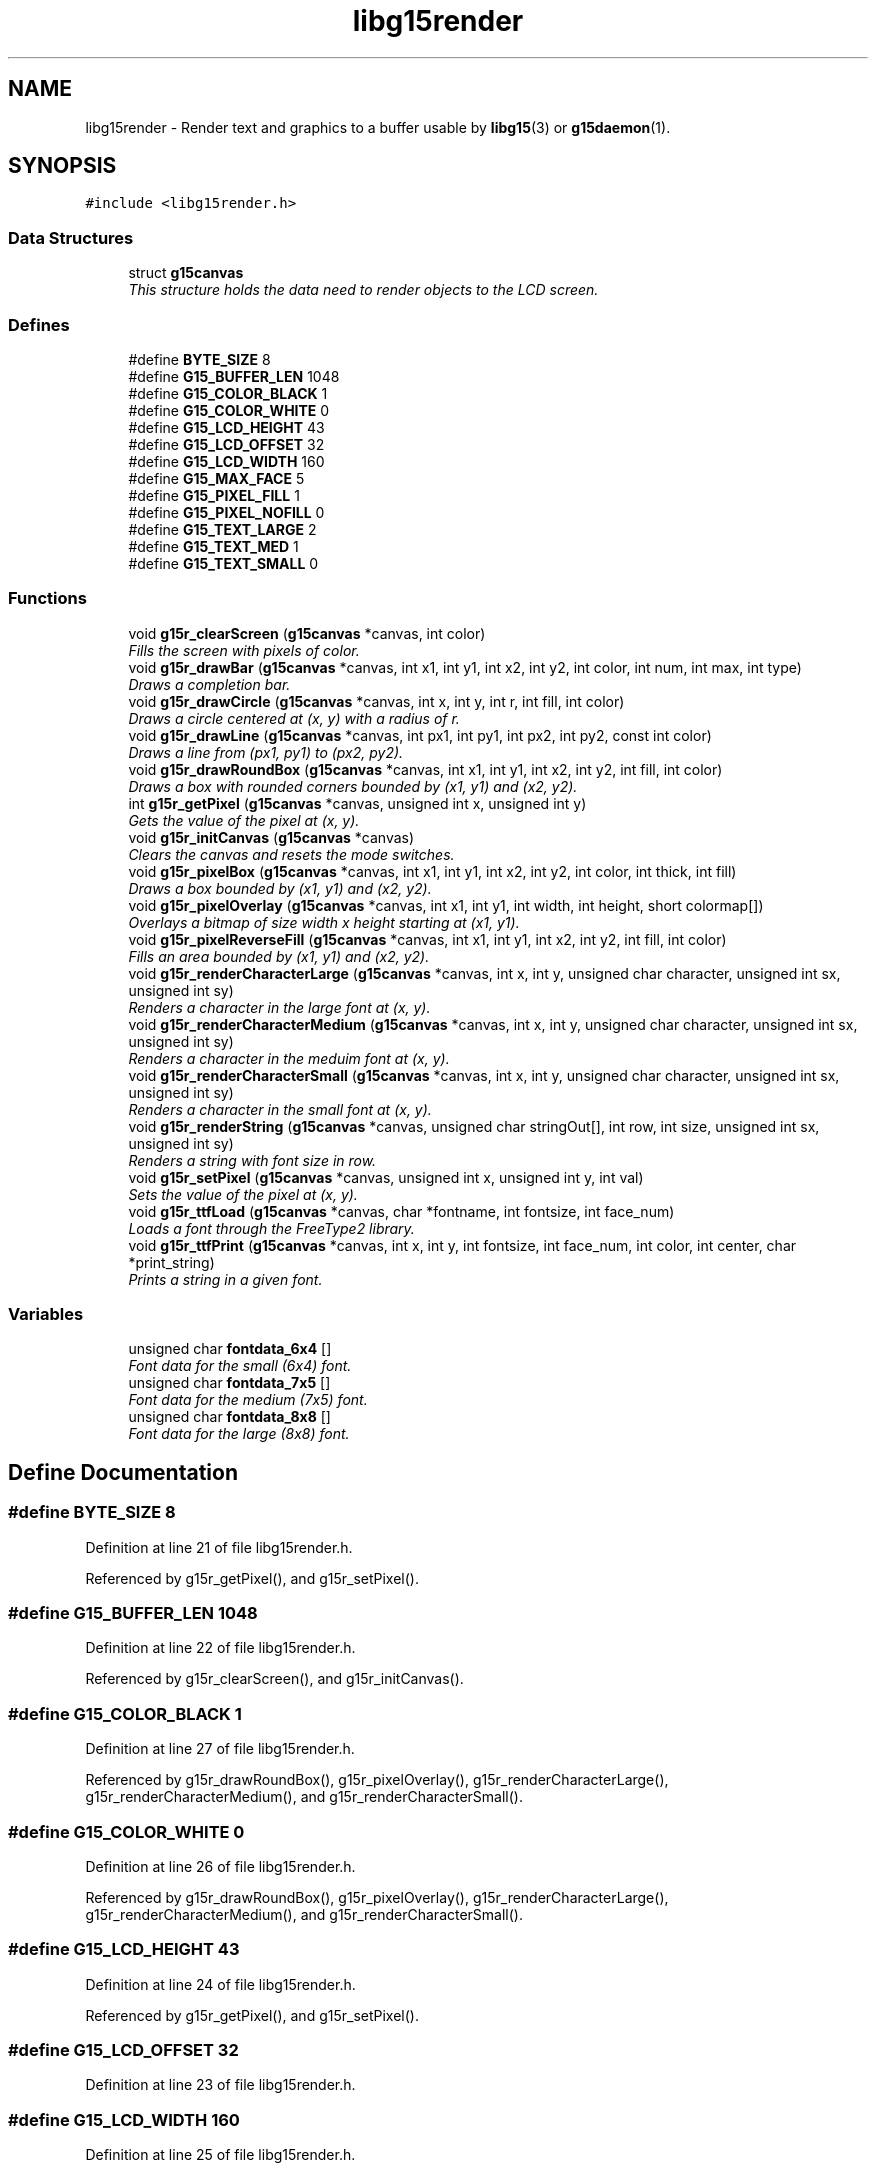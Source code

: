 .TH "libg15render" 3 "6 Nov 2006" "libg15render" \" -*- nroff -*-
.ad l
.nh
.SH NAME
libg15render \- Render text and graphics to a buffer usable by 
.BR libg15 (3)
or 
.BR g15daemon (1).
.SH SYNOPSIS
.br
.PP
\fC#include <libg15render.h>\fP
.br

.SS "Data Structures"

.in +1c
.ti -1c
.RI "struct \fBg15canvas\fP"
.br
.RI "\fIThis structure holds the data need to render objects to the LCD screen. \fP"
.in -1c
.SS "Defines"

.in +1c
.ti -1c
.RI "#define \fBBYTE_SIZE\fP   8"
.br
.ti -1c
.RI "#define \fBG15_BUFFER_LEN\fP   1048"
.br
.ti -1c
.RI "#define \fBG15_COLOR_BLACK\fP   1"
.br
.ti -1c
.RI "#define \fBG15_COLOR_WHITE\fP   0"
.br
.ti -1c
.RI "#define \fBG15_LCD_HEIGHT\fP   43"
.br
.ti -1c
.RI "#define \fBG15_LCD_OFFSET\fP   32"
.br
.ti -1c
.RI "#define \fBG15_LCD_WIDTH\fP   160"
.br
.ti -1c
.RI "#define \fBG15_MAX_FACE\fP   5"
.br
.ti -1c
.RI "#define \fBG15_PIXEL_FILL\fP   1"
.br
.ti -1c
.RI "#define \fBG15_PIXEL_NOFILL\fP   0"
.br
.ti -1c
.RI "#define \fBG15_TEXT_LARGE\fP   2"
.br
.ti -1c
.RI "#define \fBG15_TEXT_MED\fP   1"
.br
.ti -1c
.RI "#define \fBG15_TEXT_SMALL\fP   0"
.br
.in -1c
.SS "Functions"

.in +1c
.ti -1c
.RI "void \fBg15r_clearScreen\fP (\fBg15canvas\fP *canvas, int color)"
.br
.RI "\fIFills the screen with pixels of color. \fP"
.ti -1c
.RI "void \fBg15r_drawBar\fP (\fBg15canvas\fP *canvas, int x1, int y1, int x2, int y2, int color, int num, int max, int type)"
.br
.RI "\fIDraws a completion bar. \fP"
.ti -1c
.RI "void \fBg15r_drawCircle\fP (\fBg15canvas\fP *canvas, int x, int y, int r, int fill, int color)"
.br
.RI "\fIDraws a circle centered at (x, y) with a radius of r. \fP"
.ti -1c
.RI "void \fBg15r_drawLine\fP (\fBg15canvas\fP *canvas, int px1, int py1, int px2, int py2, const int color)"
.br
.RI "\fIDraws a line from (px1, py1) to (px2, py2). \fP"
.ti -1c
.RI "void \fBg15r_drawRoundBox\fP (\fBg15canvas\fP *canvas, int x1, int y1, int x2, int y2, int fill, int color)"
.br
.RI "\fIDraws a box with rounded corners bounded by (x1, y1) and (x2, y2). \fP"
.ti -1c
.RI "int \fBg15r_getPixel\fP (\fBg15canvas\fP *canvas, unsigned int x, unsigned int y)"
.br
.RI "\fIGets the value of the pixel at (x, y). \fP"
.ti -1c
.RI "void \fBg15r_initCanvas\fP (\fBg15canvas\fP *canvas)"
.br
.RI "\fIClears the canvas and resets the mode switches. \fP"
.ti -1c
.RI "void \fBg15r_pixelBox\fP (\fBg15canvas\fP *canvas, int x1, int y1, int x2, int y2, int color, int thick, int fill)"
.br
.RI "\fIDraws a box bounded by (x1, y1) and (x2, y2). \fP"
.ti -1c
.RI "void \fBg15r_pixelOverlay\fP (\fBg15canvas\fP *canvas, int x1, int y1, int width, int height, short colormap[])"
.br
.RI "\fIOverlays a bitmap of size width x height starting at (x1, y1). \fP"
.ti -1c
.RI "void \fBg15r_pixelReverseFill\fP (\fBg15canvas\fP *canvas, int x1, int y1, int x2, int y2, int fill, int color)"
.br
.RI "\fIFills an area bounded by (x1, y1) and (x2, y2). \fP"
.ti -1c
.RI "void \fBg15r_renderCharacterLarge\fP (\fBg15canvas\fP *canvas, int x, int y, unsigned char character, unsigned int sx, unsigned int sy)"
.br
.RI "\fIRenders a character in the large font at (x, y). \fP"
.ti -1c
.RI "void \fBg15r_renderCharacterMedium\fP (\fBg15canvas\fP *canvas, int x, int y, unsigned char character, unsigned int sx, unsigned int sy)"
.br
.RI "\fIRenders a character in the meduim font at (x, y). \fP"
.ti -1c
.RI "void \fBg15r_renderCharacterSmall\fP (\fBg15canvas\fP *canvas, int x, int y, unsigned char character, unsigned int sx, unsigned int sy)"
.br
.RI "\fIRenders a character in the small font at (x, y). \fP"
.ti -1c
.RI "void \fBg15r_renderString\fP (\fBg15canvas\fP *canvas, unsigned char stringOut[], int row, int size, unsigned int sx, unsigned int sy)"
.br
.RI "\fIRenders a string with font size in row. \fP"
.ti -1c
.RI "void \fBg15r_setPixel\fP (\fBg15canvas\fP *canvas, unsigned int x, unsigned int y, int val)"
.br
.RI "\fISets the value of the pixel at (x, y). \fP"
.ti -1c
.RI "void \fBg15r_ttfLoad\fP (\fBg15canvas\fP *canvas, char *fontname, int fontsize, int face_num)"
.br
.RI "\fILoads a font through the FreeType2 library. \fP"
.ti -1c
.RI "void \fBg15r_ttfPrint\fP (\fBg15canvas\fP *canvas, int x, int y, int fontsize, int face_num, int color, int center, char *print_string)"
.br
.RI "\fIPrints a string in a given font. \fP"
.in -1c
.SS "Variables"

.in +1c
.ti -1c
.RI "unsigned char \fBfontdata_6x4\fP []"
.br
.RI "\fIFont data for the small (6x4) font. \fP"
.ti -1c
.RI "unsigned char \fBfontdata_7x5\fP []"
.br
.RI "\fIFont data for the medium (7x5) font. \fP"
.ti -1c
.RI "unsigned char \fBfontdata_8x8\fP []"
.br
.RI "\fIFont data for the large (8x8) font. \fP"
.in -1c
.SH "Define Documentation"
.PP 
.SS "#define BYTE_SIZE   8"
.PP
Definition at line 21 of file libg15render.h.
.PP
Referenced by g15r_getPixel(), and g15r_setPixel().
.SS "#define G15_BUFFER_LEN   1048"
.PP
Definition at line 22 of file libg15render.h.
.PP
Referenced by g15r_clearScreen(), and g15r_initCanvas().
.SS "#define G15_COLOR_BLACK   1"
.PP
Definition at line 27 of file libg15render.h.
.PP
Referenced by g15r_drawRoundBox(), g15r_pixelOverlay(), g15r_renderCharacterLarge(), g15r_renderCharacterMedium(), and g15r_renderCharacterSmall().
.SS "#define G15_COLOR_WHITE   0"
.PP
Definition at line 26 of file libg15render.h.
.PP
Referenced by g15r_drawRoundBox(), g15r_pixelOverlay(), g15r_renderCharacterLarge(), g15r_renderCharacterMedium(), and g15r_renderCharacterSmall().
.SS "#define G15_LCD_HEIGHT   43"
.PP
Definition at line 24 of file libg15render.h.
.PP
Referenced by g15r_getPixel(), and g15r_setPixel().
.SS "#define G15_LCD_OFFSET   32"
.PP
Definition at line 23 of file libg15render.h.
.SS "#define G15_LCD_WIDTH   160"
.PP
Definition at line 25 of file libg15render.h.
.PP
Referenced by g15r_getPixel(), and g15r_setPixel().
.SS "#define G15_MAX_FACE   5"
.PP
Definition at line 33 of file libg15render.h.
.PP
Referenced by g15r_ttfLoad().
.SS "#define G15_PIXEL_FILL   1"
.PP
Definition at line 32 of file libg15render.h.
.SS "#define G15_PIXEL_NOFILL   0"
.PP
Definition at line 31 of file libg15render.h.
.SS "#define G15_TEXT_LARGE   2"
.PP
Definition at line 30 of file libg15render.h.
.PP
Referenced by g15r_renderString().
.SS "#define G15_TEXT_MED   1"
.PP
Definition at line 29 of file libg15render.h.
.PP
Referenced by g15r_renderString().
.SS "#define G15_TEXT_SMALL   0"
.PP
Definition at line 28 of file libg15render.h.
.PP
Referenced by g15r_renderString().
.SH "Function Documentation"
.PP 
.SS "void g15r_clearScreen (\fBg15canvas\fP * canvas, int color)"
.PP
Fills the screen with pixels of color. 
.PP
Clears the screen and fills it with pixels of color
.PP
\fBParameters:\fP
.RS 4
\fIcanvas\fP A pointer to a \fBg15canvas\fP struct in which the buffer to be operated on is found. 
.br
\fIcolor\fP Screen will be filled with this color. 
.RE
.PP

.PP
Definition at line 80 of file screen.c.
.PP
References g15canvas::buffer, and G15_BUFFER_LEN.
.PP
.nf
81 {
82   memset (canvas->buffer, (color ? 0xFF : 0), G15_BUFFER_LEN);
83 }
.fi
.PP
.SS "void g15r_drawBar (\fBg15canvas\fP * canvas, int x1, int y1, int x2, int y2, int color, int num, int max, int type)"
.PP
Draws a completion bar. 
.PP
Given a maximum value, and a value between 0 and that maximum value, calculate and draw a bar showing that percentage.
.PP
\fBParameters:\fP
.RS 4
\fIcanvas\fP A pointer to a \fBg15canvas\fP struct in which the buffer to be operated on is found. 
.br
\fIx1\fP Defines leftmost bound of the bar. 
.br
\fIy1\fP Defines uppermost bound of the bar. 
.br
\fIx2\fP Defines rightmost bound of the bar. 
.br
\fIy2\fP Defines bottommost bound of the bar. 
.br
\fIcolor\fP The bar will be drawn this color. 
.br
\fInum\fP Number of units relative to max filled. 
.br
\fImax\fP Number of units equal to 100% filled. 
.br
\fItype\fP Type of bar. 1=solid bar, 2=solid bar with border, 3 = solid bar with I-frame. 
.RE
.PP

.PP
Definition at line 336 of file pixel.c.
.PP
References g15r_drawLine(), and g15r_pixelBox().
.PP
.nf
338 {
339   float len, length;
340   int x;
341   if (num > max)
342     num = max;
343 
344   if (type == 2)
345     {
346       y1 += 2;
347       y2 -= 2;
348       x1 += 2;
349       x2 -= 2;
350     }
351 
352   len = ((float) max / (float) num);
353   length = (x2 - x1) / len;
354 
355   if (type == 1)
356     {
357       g15r_pixelBox (canvas, x1, y1 - type, x2, y2 + type, color ^ 1, 1, 1);
358       g15r_pixelBox (canvas, x1, y1 - type, x2, y2 + type, color, 1, 0);
359     }
360   else if (type == 2)
361     {
362       g15r_pixelBox (canvas, x1 - 2, y1 - type, x2 + 2, y2 + type, color ^ 1,
363                      1, 1);
364       g15r_pixelBox (canvas, x1 - 2, y1 - type, x2 + 2, y2 + type, color, 1,
365                      0);
366     }
367   else if (type == 3)
368     {
369       g15r_drawLine (canvas, x1, y1 - type, x1, y2 + type, color);
370       g15r_drawLine (canvas, x2, y1 - type, x2, y2 + type, color);
371       g15r_drawLine (canvas, x1, y1 + ((y2 - y1) / 2), x2,
372                      y1 + ((y2 - y1) / 2), color);
373     }
374   g15r_pixelBox (canvas, x1, y1, (int) ceil (x1 + length), y2, color, 1, 1);
375 }
.fi
.PP
.SS "void g15r_drawCircle (\fBg15canvas\fP * canvas, int x, int y, int r, int fill, int color)"
.PP
Draws a circle centered at (x, y) with a radius of r. 
.PP
Draws a circle centered at (x, y) with a radius of r.
.PP
The circle will be filled if fill != 0.
.PP
\fBParameters:\fP
.RS 4
\fIcanvas\fP A pointer to a \fBg15canvas\fP struct in which the buffer to be operated on is found. 
.br
\fIx\fP Defines horizontal center of the circle. 
.br
\fIy\fP Defines vertical center of circle. 
.br
\fIr\fP Defines radius of circle. 
.br
\fIfill\fP The circle will be filled with color if fill != 0. 
.br
\fIcolor\fP Lines defining the circle will be drawn this color. 
.RE
.PP

.PP
Definition at line 202 of file pixel.c.
.PP
References g15r_drawLine(), and g15r_setPixel().
.PP
.nf
203 {
204   int xx, yy, dd;
205 
206   xx = 0;
207   yy = r;
208   dd = 2 * (1 - r);
209 
210   while (yy >= 0)
211     {
212       if (!fill)
213         {
214           g15r_setPixel (canvas, x + xx, y - yy, color);
215           g15r_setPixel (canvas, x + xx, y + yy, color);
216           g15r_setPixel (canvas, x - xx, y - yy, color);
217           g15r_setPixel (canvas, x - xx, y + yy, color);
218         }
219       else
220         {
221           g15r_drawLine (canvas, x - xx, y - yy, x + xx, y - yy, color);
222           g15r_drawLine (canvas, x - xx, y + yy, x + xx, y + yy, color);
223         }
224       if (dd + yy > 0)
225         {
226           yy--;
227           dd = dd - (2 * yy + 1);
228         }
229       if (xx > dd)
230         {
231           xx++;
232           dd = dd + (2 * xx + 1);
233         }
234     }
235 }
.fi
.PP
.SS "void g15r_drawLine (\fBg15canvas\fP * canvas, int px1, int py1, int px2, int py2, const int color)"
.PP
Draws a line from (px1, py1) to (px2, py2). 
.PP
A line of color is drawn from (px1, py1) to (px2, py2).
.PP
\fBParameters:\fP
.RS 4
\fIcanvas\fP A pointer to a \fBg15canvas\fP struct in which the buffer to be operated on is found. 
.br
\fIpx1\fP X component of point 1. 
.br
\fIpy1\fP Y component of point 1. 
.br
\fIpx2\fP X component of point 2. 
.br
\fIpy2\fP Y component of point 2. 
.br
\fIcolor\fP Line will be drawn this color. 
.RE
.PP

.PP
Definition at line 98 of file pixel.c.
.PP
References g15r_setPixel(), and swap().
.PP
Referenced by g15r_drawBar(), g15r_drawCircle(), g15r_drawRoundBox(), and g15r_pixelBox().
.PP
.nf
100 {
101   /* 
102    * Bresenham's Line Algorithm
103    * http://en.wikipedia.org/wiki/Bresenham's_algorithm
104    */
105 
106   int steep = 0;
107 
108   if (abs (py2 - py1) > abs (px2 - px1))
109     steep = 1;
110 
111   if (steep)
112     {
113       swap (&px1, &py1);
114       swap (&px2, &py2);
115     }
116 
117   if (px1 > px2)
118     {
119       swap (&px1, &px2);
120       swap (&py1, &py2);
121     }
122 
123   int dx = px2 - px1;
124   int dy = abs (py2 - py1);
125 
126   int error = 0;
127   int y = py1;
128   int ystep = (py1 < py2) ? 1 : -1;
129   int x = 0;
130 
131   for (x = px1; x <= px2; ++x)
132     {
133       if (steep)
134         g15r_setPixel (canvas, y, x, color);
135       else
136         g15r_setPixel (canvas, x, y, color);
137 
138       error += dy;
139       if (2 * error >= dx)
140         {
141           y += ystep;
142           error -= dx;
143         }
144     }
145 }
.fi
.PP
.SS "void g15r_drawRoundBox (\fBg15canvas\fP * canvas, int x1, int y1, int x2, int y2, int fill, int color)"
.PP
Draws a box with rounded corners bounded by (x1, y1) and (x2, y2). 
.PP
Draws a rounded box around the area bounded by (x1, y1) and (x2, y2).
.PP
The box will be filled if fill != 0.
.PP
\fBParameters:\fP
.RS 4
\fIcanvas\fP A pointer to a \fBg15canvas\fP struct in which the buffer to be operated on is found. 
.br
\fIx1\fP Defines leftmost bound of the box. 
.br
\fIy1\fP Defines uppermost bound of the box. 
.br
\fIx2\fP Defines rightmost bound of the box. 
.br
\fIy2\fP Defines bottommost bound of the box. 
.br
\fIfill\fP The box will be filled with color if fill != 0. 
.br
\fIcolor\fP Lines defining the box will be drawn this color. 
.RE
.PP

.PP
Definition at line 251 of file pixel.c.
.PP
References G15_COLOR_BLACK, G15_COLOR_WHITE, g15r_drawLine(), and g15r_setPixel().
.PP
.nf
253 {
254   int y, shave = 3;
255 
256   if (shave > (x2 - x1) / 2)
257     shave = (x2 - x1) / 2;
258   if (shave > (y2 - y1) / 2)
259     shave = (y2 - y1) / 2;
260 
261   if ((x1 != x2) && (y1 != y2))
262     {
263       if (fill)
264         {
265           g15r_drawLine (canvas, x1 + shave, y1, x2 - shave, y1, color);
266           for (y = y1 + 1; y < y1 + shave; y++)
267             g15r_drawLine (canvas, x1 + 1, y, x2 - 1, y, color);
268           for (y = y1 + shave; y <= y2 - shave; y++)
269             g15r_drawLine (canvas, x1, y, x2, y, color);
270           for (y = y2 - shave + 1; y < y2; y++)
271             g15r_drawLine (canvas, x1 + 1, y, x2 - 1, y, color);
272           g15r_drawLine (canvas, x1 + shave, y2, x2 - shave, y2, color);
273           if (shave == 4)
274             {
275               g15r_setPixel (canvas, x1 + 1, y1 + 1,
276                              color ==
277                              G15_COLOR_WHITE ? G15_COLOR_BLACK :
278                              G15_COLOR_WHITE);
279               g15r_setPixel (canvas, x1 + 1, y2 - 1,
280                              color ==
281                              G15_COLOR_WHITE ? G15_COLOR_BLACK :
282                              G15_COLOR_WHITE);
283               g15r_setPixel (canvas, x2 - 1, y1 + 1,
284                              color ==
285                              G15_COLOR_WHITE ? G15_COLOR_BLACK :
286                              G15_COLOR_WHITE);
287               g15r_setPixel (canvas, x2 - 1, y2 - 1,
288                              color ==
289                              G15_COLOR_WHITE ? G15_COLOR_BLACK :
290                              G15_COLOR_WHITE);
291             }
292         }
293       else
294         {
295           g15r_drawLine (canvas, x1 + shave, y1, x2 - shave, y1, color);
296           g15r_drawLine (canvas, x1, y1 + shave, x1, y2 - shave, color);
297           g15r_drawLine (canvas, x2, y1 + shave, x2, y2 - shave, color);
298           g15r_drawLine (canvas, x1 + shave, y2, x2 - shave, y2, color);
299           if (shave > 1)
300             {
301               g15r_drawLine (canvas, x1 + 1, y1 + 1, x1 + shave - 1, y1 + 1,
302                              color);
303               g15r_drawLine (canvas, x2 - shave + 1, y1 + 1, x2 - 1, y1 + 1,
304                              color);
305               g15r_drawLine (canvas, x1 + 1, y2 - 1, x1 + shave - 1, y2 - 1,
306                              color);
307               g15r_drawLine (canvas, x2 - shave + 1, y2 - 1, x2 - 1, y2 - 1,
308                              color);
309               g15r_drawLine (canvas, x1 + 1, y1 + 1, x1 + 1, y1 + shave - 1,
310                              color);
311               g15r_drawLine (canvas, x1 + 1, y2 - 1, x1 + 1, y2 - shave + 1,
312                              color);
313               g15r_drawLine (canvas, x2 - 1, y1 + 1, x2 - 1, y1 + shave - 1,
314                              color);
315               g15r_drawLine (canvas, x2 - 1, y2 - 1, x2 - 1, y2 - shave + 1,
316                              color);
317             }
318         }
319     }
320 }
.fi
.PP
.SS "int g15r_getPixel (\fBg15canvas\fP * canvas, unsigned int x, unsigned int y)"
.PP
Gets the value of the pixel at (x, y). 
.PP
Retrieves the value of the pixel at (x, y)
.PP
\fBParameters:\fP
.RS 4
\fIcanvas\fP A pointer to a \fBg15canvas\fP struct in which the buffer to be operated on is found. 
.br
\fIx\fP X offset for pixel to be retrieved. 
.br
\fIy\fP Y offset for pixel to be retrieved. 
.RE
.PP

.PP
Definition at line 29 of file screen.c.
.PP
References g15canvas::buffer, BYTE_SIZE, G15_LCD_HEIGHT, and G15_LCD_WIDTH.
.PP
Referenced by g15r_pixelReverseFill(), and g15r_setPixel().
.PP
.nf
30 {
31   if (x >= G15_LCD_WIDTH || y >= G15_LCD_HEIGHT)
32     return 0;
33 
34   unsigned int pixel_offset = y * G15_LCD_WIDTH + x;
35   unsigned int byte_offset = pixel_offset / BYTE_SIZE;
36   unsigned int bit_offset = 7 - (pixel_offset % BYTE_SIZE);
37 
38   return (canvas->buffer[byte_offset] & (1 << bit_offset)) >> bit_offset;
39 }
.fi
.PP
.SS "void g15r_initCanvas (\fBg15canvas\fP * canvas)"
.PP
Clears the canvas and resets the mode switches. 
.PP
Clears the screen and resets the mode values for a canvas
.PP
\fBParameters:\fP
.RS 4
\fIcanvas\fP A pointer to a \fBg15canvas\fP struct 
.RE
.PP

.PP
Definition at line 91 of file screen.c.
.PP
References g15canvas::buffer, g15canvas::ftLib, G15_BUFFER_LEN, g15canvas::mode_cache, g15canvas::mode_reverse, and g15canvas::mode_xor.
.PP
.nf
92 {
93   memset (canvas->buffer, 0, G15_BUFFER_LEN);
94   canvas->mode_cache = 0;
95   canvas->mode_reverse = 0;
96   canvas->mode_xor = 0;
97 #ifdef TTF_SUPPORT
98   if (FT_Init_FreeType (&canvas->ftLib))
99     printf ('Freetype couldnt initialise\n');
100 #endif
101 }
.fi
.PP
.SS "void g15r_pixelBox (\fBg15canvas\fP * canvas, int x1, int y1, int x2, int y2, int color, int thick, int fill)"
.PP
Draws a box bounded by (x1, y1) and (x2, y2). 
.PP
Draws a box around the area bounded by (x1, y1) and (x2, y2).
.PP
The box will be filled if fill != 0 and the sides will be thick pixels wide.
.PP
\fBParameters:\fP
.RS 4
\fIcanvas\fP A pointer to a \fBg15canvas\fP struct in which the buffer to be operated on is found. 
.br
\fIx1\fP Defines leftmost bound of the box. 
.br
\fIy1\fP Defines uppermost bound of the box. 
.br
\fIx2\fP Defines rightmost bound of the box. 
.br
\fIy2\fP Defines bottommost bound of the box. 
.br
\fIcolor\fP Lines defining the box will be drawn this color. 
.br
\fIthick\fP Lines defining the box will be this many pixels thick. 
.br
\fIfill\fP The box will be filled with color if fill != 0. 
.RE
.PP

.PP
Definition at line 162 of file pixel.c.
.PP
References g15r_drawLine(), and g15r_setPixel().
.PP
Referenced by g15r_drawBar().
.PP
.nf
164 {
165   int i = 0;
166   for (i = 0; i < thick; ++i)
167     {
168       g15r_drawLine (canvas, x1, y1, x2, y1, color);    /* Top    */
169       g15r_drawLine (canvas, x1, y1, x1, y2, color);    /* Left   */
170       g15r_drawLine (canvas, x2, y1, x2, y2, color);    /* Right  */
171       g15r_drawLine (canvas, x1, y2, x2, y2, color);    /* Bottom */
172       x1++;
173       y1++;
174       x2--;
175       y2--;
176     }
177 
178   int x = 0, y = 0;
179 
180   if (fill)
181     {
182       for (x = x1; x <= x2; ++x)
183         for (y = y1; y <= y2; ++y)
184           g15r_setPixel (canvas, x, y, color);
185     }
186 
187 }
.fi
.PP
.SS "void g15r_pixelOverlay (\fBg15canvas\fP * canvas, int x1, int y1, int width, int height, short colormap[])"
.PP
Overlays a bitmap of size width x height starting at (x1, y1). 
.PP
A 1-bit bitmap defined in colormap[] is drawn to the canvas with an upper left corner at (x1, y1) and a lower right corner at (x1+width, y1+height).
.PP
\fBParameters:\fP
.RS 4
\fIcanvas\fP A pointer to a \fBg15canvas\fP struct in which the buffer to be operated on is found. 
.br
\fIx1\fP Defines the leftmost bound of the area to be drawn. 
.br
\fIy1\fP Defines the uppermost bound of the area to be drawn. 
.br
\fIwidth\fP Defines the width of the bitmap to be drawn. 
.br
\fIheight\fP Defines the height of the bitmap to be drawn. 
.br
\fIcolormap\fP An array containing width*height entries of value 0 for pixel off or != 0 for pixel on. 
.RE
.PP

.PP
Definition at line 73 of file pixel.c.
.PP
References G15_COLOR_BLACK, G15_COLOR_WHITE, and g15r_setPixel().
.PP
.nf
75 {
76   int i = 0;
77 
78   for (i = 0; i < (width * height); ++i)
79     {
80       int color = (colormap[i] ? G15_COLOR_BLACK : G15_COLOR_WHITE);
81       int x = x1 + i % width;
82       int y = y1 + i / width;
83       g15r_setPixel (canvas, x, y, color);
84     }
85 }
.fi
.PP
.SS "void g15r_pixelReverseFill (\fBg15canvas\fP * canvas, int x1, int y1, int x2, int y2, int fill, int color)"
.PP
Fills an area bounded by (x1, y1) and (x2, y2). 
.PP
The area with an upper left corner at (x1, y1) and lower right corner at (x2, y2) will be filled with color if fill>0 or the current contents of the area will be reversed if fill==0.
.PP
\fBParameters:\fP
.RS 4
\fIcanvas\fP A pointer to a \fBg15canvas\fP struct in which the buffer to be operated on is found. 
.br
\fIx1\fP Defines leftmost bound of area to be filled. 
.br
\fIy1\fP Defines uppermost bound of area to be filled. 
.br
\fIx2\fP Defines rightmost bound of area to be filled. 
.br
\fIy2\fP Defines bottommost bound of area to be filled. 
.br
\fIfill\fP Area will be filled with color if fill != 0, else contents of area will have color values reversed. 
.br
\fIcolor\fP If fill != 0, then area will be filled if color == 1 and emptied if color == 0. 
.RE
.PP

.PP
Definition at line 44 of file pixel.c.
.PP
References g15r_getPixel(), and g15r_setPixel().
.PP
.nf
46 {
47   int x = 0;
48   int y = 0;
49 
50   for (x = x1; x <= x2; ++x)
51     {
52       for (y = y1; y <= y2; ++y)
53         {
54           if (!fill)
55             color = !g15r_getPixel (canvas, x, y);
56           g15r_setPixel (canvas, x, y, color);
57         }
58     }
59 }
.fi
.PP
.SS "void g15r_renderCharacterLarge (\fBg15canvas\fP * canvas, int x, int y, unsigned char character, unsigned int sx, unsigned int sy)"
.PP
Renders a character in the large font at (x, y). 
.PP
Definition at line 22 of file text.c.
.PP
References fontdata_8x8, G15_COLOR_BLACK, G15_COLOR_WHITE, and g15r_setPixel().
.PP
Referenced by g15r_renderString().
.PP
.nf
25 {
26   int helper = character * 8;   /* for our font which is 8x8 */
27 
28   int top_left_pixel_x = sx + col * (8);        /* 1 pixel spacing */
29   int top_left_pixel_y = sy + row * (8);        /* once again 1 pixel spacing */
30 
31   int x, y;
32   for (y = 0; y < 8; ++y)
33     {
34       for (x = 0; x < 8; ++x)
35         {
36           char font_entry = fontdata_8x8[helper + y];
37 
38           if (font_entry & 1 << (7 - x))
39             g15r_setPixel (canvas, top_left_pixel_x + x, top_left_pixel_y + y,
40                            G15_COLOR_BLACK);
41           else
42             g15r_setPixel (canvas, top_left_pixel_x + x, top_left_pixel_y + y,
43                            G15_COLOR_WHITE);
44 
45         }
46     }
47 }
.fi
.PP
.SS "void g15r_renderCharacterMedium (\fBg15canvas\fP * canvas, int x, int y, unsigned char character, unsigned int sx, unsigned int sy)"
.PP
Renders a character in the meduim font at (x, y). 
.PP
Definition at line 50 of file text.c.
.PP
References fontdata_7x5, G15_COLOR_BLACK, G15_COLOR_WHITE, and g15r_setPixel().
.PP
Referenced by g15r_renderString().
.PP
.nf
53 {
54   int helper = character * 7 * 5;       /* for our font which is 6x4 */
55 
56   int top_left_pixel_x = sx + col * (5);        /* 1 pixel spacing */
57   int top_left_pixel_y = sy + row * (7);        /* once again 1 pixel spacing */
58 
59   int x, y;
60   for (y = 0; y < 7; ++y)
61     {
62       for (x = 0; x < 5; ++x)
63         {
64           char font_entry = fontdata_7x5[helper + y * 5 + x];
65           if (font_entry)
66             g15r_setPixel (canvas, top_left_pixel_x + x, top_left_pixel_y + y,
67                            G15_COLOR_BLACK);
68           else
69             g15r_setPixel (canvas, top_left_pixel_x + x, top_left_pixel_y + y,
70                            G15_COLOR_WHITE);
71 
72         }
73     }
74 }
.fi
.PP
.SS "void g15r_renderCharacterSmall (\fBg15canvas\fP * canvas, int x, int y, unsigned char character, unsigned int sx, unsigned int sy)"
.PP
Renders a character in the small font at (x, y). 
.PP
Definition at line 77 of file text.c.
.PP
References fontdata_6x4, G15_COLOR_BLACK, G15_COLOR_WHITE, and g15r_setPixel().
.PP
Referenced by g15r_renderString().
.PP
.nf
80 {
81   int helper = character * 6 * 4;       /* for our font which is 6x4 */
82 
83   int top_left_pixel_x = sx + col * (4);        /* 1 pixel spacing */
84   int top_left_pixel_y = sy + row * (6);        /* once again 1 pixel spacing */
85 
86   int x, y;
87   for (y = 0; y < 6; ++y)
88     {
89       for (x = 0; x < 4; ++x)
90         {
91           char font_entry = fontdata_6x4[helper + y * 4 + x];
92           if (font_entry)
93             g15r_setPixel (canvas, top_left_pixel_x + x, top_left_pixel_y + y,
94                            G15_COLOR_BLACK);
95           else
96             g15r_setPixel (canvas, top_left_pixel_x + x, top_left_pixel_y + y,
97                            G15_COLOR_WHITE);
98 
99         }
100     }
101 }
.fi
.PP
.SS "void g15r_renderString (\fBg15canvas\fP * canvas, unsigned char stringOut[], int row, int size, unsigned int sx, unsigned int sy)"
.PP
Renders a string with font size in row. 
.PP
Definition at line 104 of file text.c.
.PP
References G15_TEXT_LARGE, G15_TEXT_MED, G15_TEXT_SMALL, g15r_renderCharacterLarge(), g15r_renderCharacterMedium(), and g15r_renderCharacterSmall().
.PP
.nf
106 {
107 
108   int i = 0;
109   for (i; stringOut[i] != NULL; ++i)
110     {
111       switch (size)
112         {
113         case G15_TEXT_SMALL:
114           {
115             g15r_renderCharacterSmall (canvas, i, row, stringOut[i], sx, sy);
116             break;
117           }
118         case G15_TEXT_MED:
119           {
120             g15r_renderCharacterMedium (canvas, i, row, stringOut[i], sx, sy);
121             break;
122           }
123         case G15_TEXT_LARGE:
124           {
125             g15r_renderCharacterLarge (canvas, i, row, stringOut[i], sx, sy);
126             break;
127           }
128         default:
129           break;
130         }
131     }
132 
133 }
.fi
.PP
.SS "void g15r_setPixel (\fBg15canvas\fP * canvas, unsigned int x, unsigned int y, int val)"
.PP
Sets the value of the pixel at (x, y). 
.PP
Sets the value of the pixel at (x, y)
.PP
\fBParameters:\fP
.RS 4
\fIcanvas\fP A pointer to a \fBg15canvas\fP struct in which the buffer to be operated on is found. 
.br
\fIx\fP X offset for pixel to be set. 
.br
\fIy\fP Y offset for pixel to be set. 
.br
\fIval\fP Value to which pixel should be set. 
.RE
.PP

.PP
Definition at line 50 of file screen.c.
.PP
References g15canvas::buffer, BYTE_SIZE, G15_LCD_HEIGHT, G15_LCD_WIDTH, g15r_getPixel(), g15canvas::mode_reverse, and g15canvas::mode_xor.
.PP
Referenced by draw_ttf_char(), g15r_drawCircle(), g15r_drawLine(), g15r_drawRoundBox(), g15r_pixelBox(), g15r_pixelOverlay(), g15r_pixelReverseFill(), g15r_renderCharacterLarge(), g15r_renderCharacterMedium(), and g15r_renderCharacterSmall().
.PP
.nf
51 {
52   if (x >= G15_LCD_WIDTH || y >= G15_LCD_HEIGHT)
53     return;
54 
55   unsigned int pixel_offset = y * G15_LCD_WIDTH + x;
56   unsigned int byte_offset = pixel_offset / BYTE_SIZE;
57   unsigned int bit_offset = 7 - (pixel_offset % BYTE_SIZE);
58 
59   if (canvas->mode_xor)
60     val ^= g15r_getPixel (canvas, x, y);
61   if (canvas->mode_reverse)
62     val = !val;
63 
64   if (val)
65     canvas->buffer[byte_offset] =
66       canvas->buffer[byte_offset] | 1 << bit_offset;
67   else
68     canvas->buffer[byte_offset] =
69       canvas->buffer[byte_offset] & ~(1 << bit_offset);
70 
71 }
.fi
.PP
.SS "void g15r_ttfLoad (\fBg15canvas\fP * canvas, char * fontname, int fontsize, int face_num)"
.PP
Loads a font through the FreeType2 library. 
.PP
Load a font for use with FreeType2 font support
.PP
\fBParameters:\fP
.RS 4
\fIcanvas\fP A pointer to a \fBg15canvas\fP struct in which the buffer to be operated on is found. 
.br
\fIfontname\fP Absolute pathname to font file to be loaded. 
.br
\fIfontsize\fP Size in points for font to be loaded. 
.br
\fIface_num\fP Slot into which font face will be loaded. 
.RE
.PP

.PP
Definition at line 145 of file text.c.
.PP
References g15canvas::ftLib, G15_MAX_FACE, g15canvas::ttf_face, and g15canvas::ttf_fontsize.
.PP
.nf
146 {
147   int errcode = 0;
148 
149   if (face_num < 0)
150     face_num = 0;
151   if (face_num > G15_MAX_FACE)
152     face_num = G15_MAX_FACE;
153 
154   if (canvas->ttf_fontsize[face_num])
155     FT_Done_Face (canvas->ttf_face[face_num][0]);       /* destroy the last face */
156 
157   if (!canvas->ttf_fontsize[face_num] && !fontsize)
158     canvas->ttf_fontsize[face_num] = 10;
159   else
160     canvas->ttf_fontsize[face_num] = fontsize;
161 
162   errcode =
163     FT_New_Face (canvas->ftLib, fontname, 0, &canvas->ttf_face[face_num][0]);
164   if (errcode)
165     {
166       canvas->ttf_fontsize[face_num] = 0;
167     }
168   else
169     {
170       if (canvas->ttf_fontsize[face_num]
171           && FT_IS_SCALABLE (canvas->ttf_face[face_num][0]))
172         errcode =
173           FT_Set_Char_Size (canvas->ttf_face[face_num][0], 0,
174                             canvas->ttf_fontsize[face_num] * 64, 90, 0);
175     }
176 }
.fi
.PP
.SS "void g15r_ttfPrint (\fBg15canvas\fP * canvas, int x, int y, int fontsize, int face_num, int color, int center, char * print_string)"
.PP
Prints a string in a given font. 
.PP
Render a string with a FreeType2 font
.PP
\fBParameters:\fP
.RS 4
\fIcanvas\fP A pointer to a \fBg15canvas\fP struct in which the buffer to be operated on is found. 
.br
\fIx\fP initial x position for string. 
.br
\fIy\fP initial y position for string. 
.br
\fIfontsize\fP Size of string in points. 
.br
\fIface_num\fP Font to be used is loaded in this slot. 
.br
\fIcolor\fP Text will be drawn this color. 
.br
\fIcenter\fP Text will be centered if center > 0. 
.br
\fIprint_string\fP Pointer to the string to be printed. 
.RE
.PP

.PP
Definition at line 271 of file text.c.
.PP
References calc_ttf_centering(), calc_ttf_true_ypos(), draw_ttf_str(), g15canvas::ttf_face, and g15canvas::ttf_fontsize.
.PP
.nf
273 {
274   int errcode = 0;
275 
276   if (canvas->ttf_fontsize[face_num])
277     {
278       if (fontsize > 0 && FT_IS_SCALABLE (canvas->ttf_face[face_num][0]))
279         {
280           canvas->ttf_fontsize[face_num] = fontsize;
281           int errcode =
282             FT_Set_Pixel_Sizes (canvas->ttf_face[face_num][0], 0,
283                                 canvas->ttf_fontsize[face_num]);
284           if (errcode)
285             printf ('Trouble setting the Glyph size!\n');
286         }
287       y =
288         calc_ttf_true_ypos (canvas->ttf_face[face_num][0], y,
289                             canvas->ttf_fontsize[face_num]);
290       if (center > 0)
291         x = calc_ttf_centering (canvas->ttf_face[face_num][0], print_string);
292       draw_ttf_str (canvas, print_string, x, y, color,
293                     canvas->ttf_face[face_num][0]);
294     }
295 }
.fi
.PP
.SH "Variable Documentation"
.PP 
.SS "unsigned char \fBfontdata_6x4\fP[]"
.PP
Font data for the small (6x4) font. 
.PP
Referenced by g15r_renderCharacterSmall().
.SS "unsigned char \fBfontdata_7x5\fP[]"
.PP
Font data for the medium (7x5) font. 
.PP
Referenced by g15r_renderCharacterMedium().
.SS "unsigned char \fBfontdata_8x8\fP[]"
.PP
Font data for the large (8x8) font. 
.PP
Referenced by g15r_renderCharacterLarge().
.SH "Author"
.PP
Anthony J. Mirabella <mirabeaj@gmail.com>
.PP 
Generated automatically by Doxygen for libg15render from the source code.
